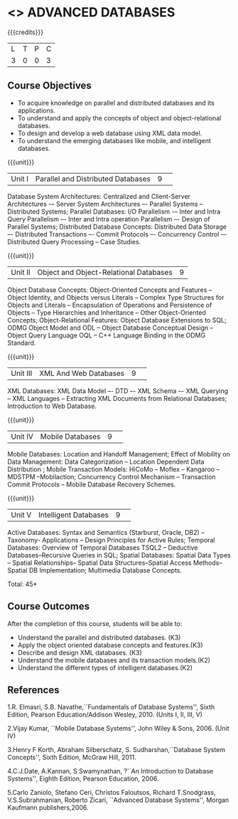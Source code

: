 * <<<CP1222>>> ADVANCED DATABASES 
:properties:
:author: P. Mirunalini, A. Beulah
:date: 27 June 2018
:end:

#+startup: showall

{{{credits}}}
| L | T | P | C |
| 3 | 0 | 0 | 3 |

** Course Objectives
- To acquire knowledge on parallel and distributed databases and its applications. 
- To understand  and apply the concepts of object and object-relational databases.
- To design and develop a web database using XML data model. 
- To understand the emerging databases like mobile, and intelligent databases. 

{{{unit}}}
|Unit I |Parallel and Distributed Databases|9| 		
Database System Architectures: Centralized and Client-Server Architectures -– Server System Architectures –- Parallel Systems -- Distributed Systems; Parallel Databases: I/O Parallelism -– Inter and Intra Query Parallelism –- Inter and Intra operation Parallelism –- Design of Parallel Systems; Distributed Database Concepts: Distributed Data Storage –- Distributed Transactions –- Commit Protocols –- Concurrency Control –- Distributed Query Processing -- Case Studies.  

{{{unit}}}
|Unit II|Object and Object-Relational Databases|9|
Object Database Concepts: Object-Oriented Concepts and Features -- Object Identity, and Objects versus Literals -- Complex Type Structures for Objects and Literals -- Encapsulation of Operations and Persistence of Objects -- Type Hierarchies and Inheritance -- Other Object-Oriented Concepts; Object-Relational Features: Object Database Extensions to SQL; ODMG Object Model and ODL -- Object Database Conceptual Design -- Object Query Language OQL -- C++ Language Binding in the ODMG Standard.

{{{unit}}}
|Unit III|XML And Web Databases |9| 
XML Databases: XML Data Model –- DTD –- XML Schema –- XML Querying -- XML Languages -- Extracting XML Documents from Relational Databases; Introduction to Web Database.

{{{unit}}}
|Unit IV|Mobile Databases |9| 
Mobile Databases: Location and Handoff Management; Effect of Mobility on Data Management: Data Categorization -- Location Dependent Data Distribution ; Mobile Transaction Models: HiCoMo -- Moflex -- Kangaroo -- MDSTPM --Mobilaction; Concurrency Control Mechanism -- Transaction Commit Protocols -- Mobile Database Recovery Schemes.

{{{unit}}}
|Unit V|Intelligent Databases |9| 
Active Databases: Syntax and Semantics (Starburst, Oracle, DB2) -- Taxonomy- Applications -- Design Principles for Active Rules; Temporal Databases: Overview of Temporal Databases TSQL2 -- Deductive Databases--Recursive Queries in SQL; Spatial Databases: Spatial Data Types -- Spatial Relationships-- Spatial Data Structures--Spatial Access Methods-- Spatial DB Implementation; Multimedia Database Concepts.

\hfill *Total: 45*

** Course Outcomes
After the completion of this course, students will be able to: 
- Understand the parallel and distributed databases. (K3)
- Apply the object oriented database concepts and features.(K3)
- Describe and design XML databases. (K3)
- Understand the mobile databases and its transaction models.(K2)
- Understand the different types of intelligent databases.(K2)


      
** References
1.R. Elmasri, S.B. Navathe,``Fundamentals of Database Systems'', Sixth Edition, Pearson Education/Addison Wesley, 2010. (Units I, II, III, V)

2.Vijay Kumar, ``Mobile Database Systems'', John Wiley & Sons, 2006. (Unit IV)

3.Henry F Korth, Abraham Silberschatz, S. Sudharshan,``Database System Concepts'', Sixth Edition, McGraw Hill, 2011. 

4.C.J.Date, A.Kannan, S.Swamynathan, ?``An Introduction to Database Systems'', Eighth Edition, Pearson Education, 2006. 

5.Carlo Zaniolo, Stefano Ceri, Christos Faloutsos, Richard T.Snodgrass, V.S.Subrahmanian, Roberto Zicari, ``Advanced Database Systems'', Morgan Kaufmann publishers,2006. 

